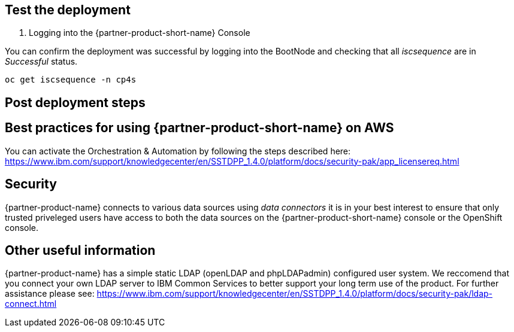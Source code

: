 // Add steps as necessary for accessing the software, post-configuration, and testing. Don’t include full usage instructions for your software, but add links to your product documentation for that information.
//Should any sections not be applicable, remove them

== Test the deployment
// If steps are required to test the deployment, add them here. If not, remove the heading

1. Logging into the {partner-product-short-name} Console

You can confirm the deployment was successful by logging into the BootNode and checking that all _iscsequence_ are in _Successful_ status.

```bash
oc get iscsequence -n cp4s
```

== Post deployment steps
// If Post-deployment steps are required, add them here. If not, remove the heading

== Best practices for using {partner-product-short-name} on AWS
// Provide post-deployment best practices for using the technology on AWS, including considerations such as migrating data, backups, ensuring high performance, high availability, etc. Link to software documentation for detailed information.

You can activate the Orchestration & Automation by following the steps described here: https://www.ibm.com/support/knowledgecenter/en/SSTDPP_1.4.0/platform/docs/security-pak/app_licensereq.html

== Security
// Provide post-deployment best practices for using the technology on AWS, including considerations such as migrating data, backups, ensuring high performance, high availability, etc. Link to software documentation for detailed information.

{partner-product-name} connects to various data sources using _data connectors_ it is in your best interest to ensure that only trusted priveleged users have access to both the data sources on the {partner-product-short-name} console or the OpenShift console.

== Other useful information
//Provide any other information of interest to users, especially focusing on areas where AWS or cloud usage differs from on-premises usage.

{partner-product-name} has a simple static LDAP (openLDAP and phpLDAPadmin) configured user system. We reccomend that you connect your own LDAP server to IBM Common Services to better support your long term use of the product. For further assistance please see: https://www.ibm.com/support/knowledgecenter/en/SSTDPP_1.4.0/platform/docs/security-pak/ldap-connect.html
